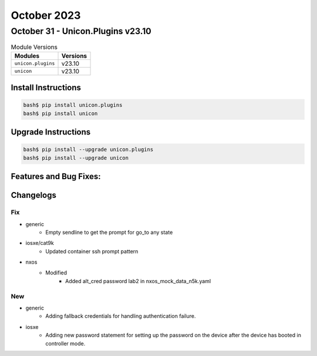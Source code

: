 October 2023
==========

October 31 - Unicon.Plugins v23.10
------------------------



.. csv-table:: Module Versions
    :header: "Modules", "Versions"

        ``unicon.plugins``, v23.10
        ``unicon``, v23.10

Install Instructions
^^^^^^^^^^^^^^^^^^^^

.. code-block:: bash

    bash$ pip install unicon.plugins
    bash$ pip install unicon

Upgrade Instructions
^^^^^^^^^^^^^^^^^^^^

.. code-block:: bash

    bash$ pip install --upgrade unicon.plugins
    bash$ pip install --upgrade unicon

Features and Bug Fixes:
^^^^^^^^^^^^^^^^^^^^^^^




Changelogs
^^^^^^^^^^
--------------------------------------------------------------------------------
                                      Fix                                       
--------------------------------------------------------------------------------

* generic
    * Empty sendline to get the prompt for go_to any state

* iosxe/cat9k
    * Updated container ssh prompt pattern

* nxos
    * Modified
        * Added alt_cred password lab2 in nxos_mock_data_n5k.yaml


--------------------------------------------------------------------------------
                                      New                                       
--------------------------------------------------------------------------------

* generic
    * Adding fallback credentials for handling authentication failure.

* iosxe
    * Adding new password statement for setting up the password on the device after the device has booted in controller mode.


